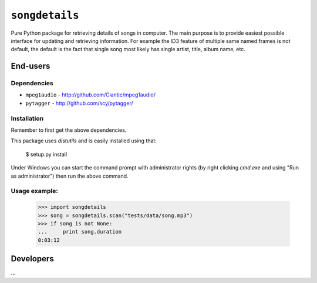 ===============
``songdetails`` 
===============

Pure Python package for retrieving details of songs in computer. The main 
purpose is to provide easiest possible interface for updating and retrieving
information. For example the ID3 feature of multiple same named frames is not
default, the default is the fact that single song most likely has single artist,
title, album name, etc.

End-users
=========

Dependencies
------------

* ``mpeg1audio`` - http://github.com/Ciantic/mpeg1audio/
* ``pytagger`` - http://github.com/scy/pytagger/

Installation
------------

Remember to first get the above dependencies.

This package uses `distutils` and is easily installed using that:

	$ setup.py install
	
Under Windows you can start the command prompt with administrator rights (by 
right clicking `cmd.exe` and using "Run as administrator") then run the above 
command.
	
Usage example:
--------------

    >>> import songdetails
    >>> song = songdetails.scan("tests/data/song.mp3")
    >>> if song is not None:
    ...     print song.duration
    0:03:12


Developers
==========
...